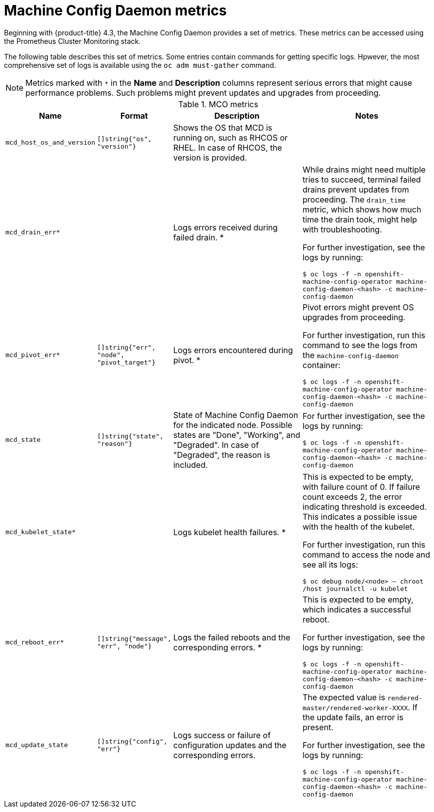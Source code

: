 // Module included in the following assemblies:
//
// * nodes/nodes/nodes-nodes-machine-config-daemon-metrics.adoc

[id="machine-config-daemon-metrics_{context}"]
= Machine Config Daemon metrics

Beginning with {product-title} 4.3, the Machine Config Daemon provides a set of metrics. These metrics can be accessed using the Prometheus Cluster Monitoring stack.

The following table describes this set of metrics. Some entries contain commands for getting specific logs. Hpwever, the most comprehensive set of logs is available using the `oc adm must-gather` command.

[NOTE]
====
Metrics marked with `+*+` in the *Name* and *Description* columns represent serious errors that might cause performance problems. Such problems might prevent updates and upgrades from proceeding.
====

[cols="1,1,2,2", options="header"]
.MCO metrics
|===
|Name
|Format
|Description
|Notes

ifndef::openshift-origin[]
|`mcd_host_os_and_version`
|`[]string{"os", "version"}`
|Shows the OS that MCD is running on, such as RHCOS or RHEL. In case of RHCOS, the version is provided.
|
endif::openshift-origin[]

ifdef::openshift-origin[]
|`mcd_host_os_and_version`
|`[]string{"os", "version"}`
|Shows the OS that MCD is running on, such as Fedora.
|
endif::openshift-origin[]

|`mcd_drain_err*`
|
|Logs errors received during failed drain. *
|While drains might need multiple tries to succeed, terminal failed drains prevent updates from proceeding. The `drain_time` metric, which shows how much time the drain took, might help with troubleshooting.

For further investigation, see the logs by running:

`$ oc logs -f -n openshift-machine-config-operator machine-config-daemon-<hash> -c machine-config-daemon`

|`mcd_pivot_err*`
|`[]string{"err", "node", "pivot_target"}`
|Logs errors encountered during pivot. *
|Pivot errors might prevent OS upgrades from proceeding.

For further investigation, run this command to see the logs from the `machine-config-daemon` container:

`$ oc logs -f -n openshift-machine-config-operator machine-config-daemon-<hash> -c machine-config-daemon`

|`mcd_state`
|`[]string{"state", "reason"}`
|State of Machine Config Daemon for the indicated node. Possible states are "Done", "Working", and "Degraded". In case of "Degraded", the reason is included.
|For further investigation, see the logs by running:

`$ oc logs -f -n openshift-machine-config-operator machine-config-daemon-<hash> -c machine-config-daemon`

|`mcd_kubelet_state*`
|
|Logs kubelet health failures.  *
|This is expected to be empty, with failure count of 0. If failure count exceeds 2, the error indicating threshold is exceeded. This indicates a possible issue with the health of the kubelet.

For further investigation, run this command to access the node and see all its logs:

`$ oc debug node/<node> -- chroot /host journalctl -u kubelet`

|`mcd_reboot_err*`
|`[]string{"message", "err", "node"}`
|Logs the failed reboots and the corresponding errors. *
|This is expected to be empty, which indicates a successful reboot.

For further investigation, see the logs by running:

`$ oc logs -f -n openshift-machine-config-operator machine-config-daemon-<hash> -c machine-config-daemon`

|`mcd_update_state`
|`[]string{"config", "err"}`
|Logs success or failure of configuration updates and the corresponding errors.
|The expected value is `rendered-master/rendered-worker-XXXX`. If the update fails, an error is present.

For further investigation, see the logs by running:

`$ oc logs -f -n openshift-machine-config-operator machine-config-daemon-<hash> -c machine-config-daemon`
|===
